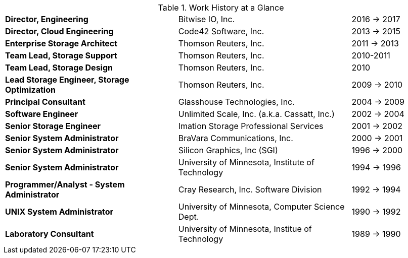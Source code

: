 
.Work History at a Glance

[cols="40s,40d,20d"]
|===
|Director, Engineering
|Bitwise IO, Inc.
|2016 -> 2017

|Director, Cloud Engineering
|Code42 Software, Inc.
|2013 -> 2015

|Enterprise Storage Architect
|Thomson Reuters, Inc.
|2011 -> 2013

|Team Lead, Storage Support
|Thomson Reuters, Inc.
|2010-2011

|Team Lead, Storage Design
|Thomson Reuters, Inc.
|2010

|Lead Storage Engineer, Storage Optimization
|Thomson Reuters, Inc.
|2009 -> 2010

|Principal Consultant
|Glasshouse Technologies, Inc.
|2004 -> 2009

|Software Engineer
|Unlimited Scale, Inc. (a.k.a. Cassatt, Inc.)
|2002 -> 2004

|Senior Storage Engineer
|Imation Storage Professional Services
|2001 -> 2002

|Senior System Administrator
|BraVara Communications, Inc.
|2000 -> 2001

|Senior System Administrator
|Silicon Graphics, Inc (SGI)
|1996 -> 2000

|Senior System Administrator
|University of Minnesota, Institute of Technology
|1994 -> 1996

|Programmer/Analyst - System Administrator
|Cray Research, Inc. Software Division
|1992 -> 1994

|UNIX System Administrator
|University of Minnesota, Computer Science Dept.
|1990 -> 1992

|Laboratory Consultant
|University of Minnesota, Institue of Technology
|1989 -> 1990
|===